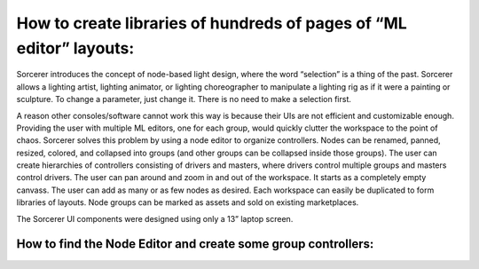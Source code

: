 How to create libraries of hundreds of pages of “ML editor” layouts:
====================================================================
Sorcerer introduces the concept of node-based light design, where the word “selection” is a thing of the past. Sorcerer allows a lighting artist, lighting animator, or lighting choreographer to manipulate a lighting rig as if it were a painting or sculpture. To change a parameter, just change it. There is no need to make a selection first. 

A reason other consoles/software cannot work this way is because their UIs are not efficient and customizable enough. Providing the user with multiple ML editors, one for each group, would quickly clutter the workspace to the point of chaos. Sorcerer solves this problem by using a node editor to organize controllers. Nodes can be renamed, panned, resized, colored, and collapsed into groups (and other groups can be collapsed inside those groups). The user can create hierarchies of controllers consisting of drivers and masters, where drivers control multiple groups and masters control drivers. The user can pan around and zoom in and out of the workspace. It starts as a completely empty canvass. The user can add as many or as few nodes as desired. Each workspace can easily be duplicated to form libraries of layouts. Node groups can be marked as assets and sold on existing marketplaces. 

The Sorcerer UI components were designed using only a 13” laptop screen.

How to find the Node Editor and create some group controllers:
---------------------------------------------------------------


